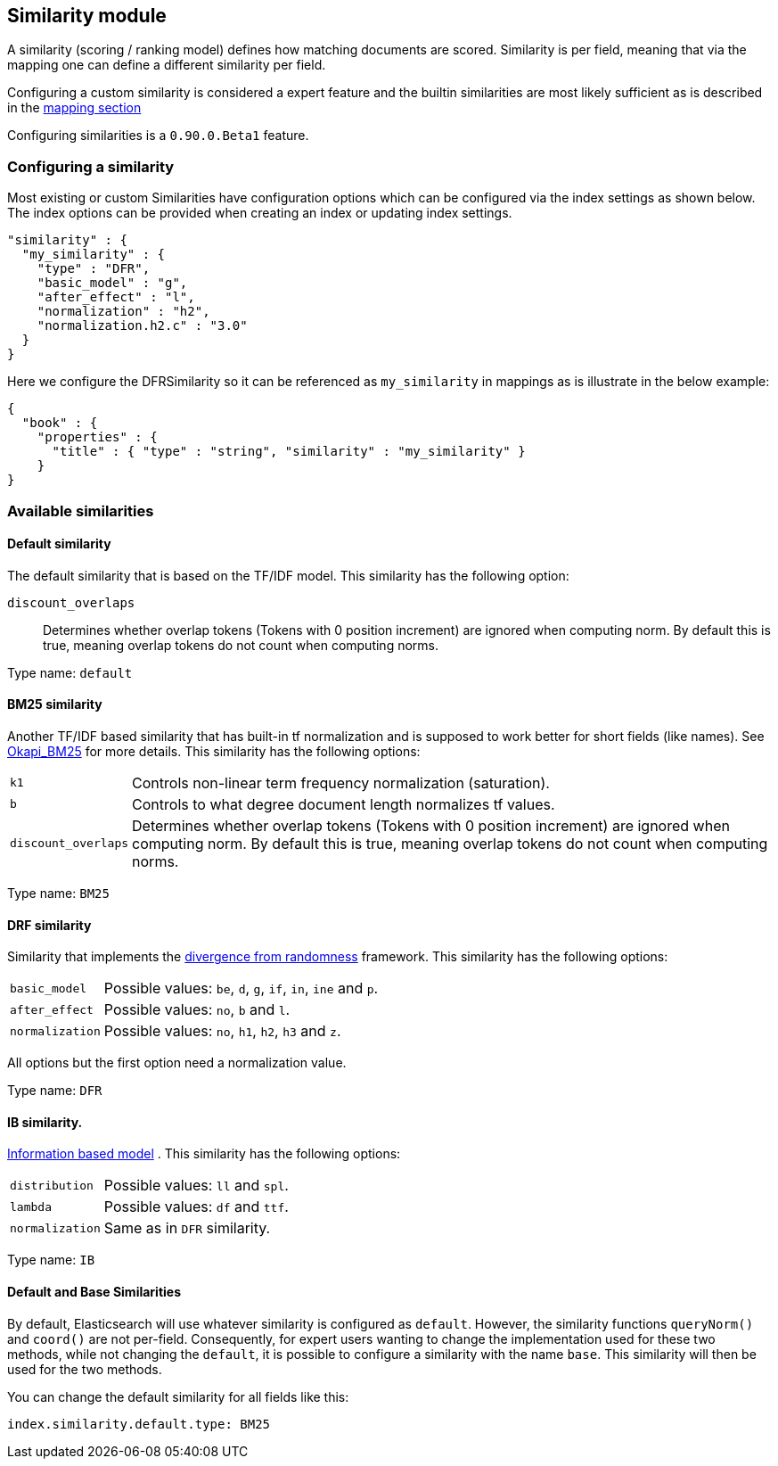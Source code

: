 [[index-modules-similarity]]
== Similarity module

A similarity (scoring / ranking model) defines how matching documents
are scored. Similarity is per field, meaning that via the mapping one
can define a different similarity per field.

Configuring a custom similarity is considered a expert feature and the
builtin similarities are most likely sufficient as is described in the
<<mapping-core-types,mapping section>>

Configuring similarities is a `0.90.0.Beta1` feature.

[float]
=== Configuring a similarity

Most existing or custom Similarities have configuration options which
can be configured via the index settings as shown below. The index
options can be provided when creating an index or updating index
settings.

[source,js]
--------------------------------------------------
"similarity" : {
  "my_similarity" : {
    "type" : "DFR",
    "basic_model" : "g",
    "after_effect" : "l",
    "normalization" : "h2",
    "normalization.h2.c" : "3.0"
  }
}
--------------------------------------------------

Here we configure the DFRSimilarity so it can be referenced as
`my_similarity` in mappings as is illustrate in the below example:

[source,js]
--------------------------------------------------
{
  "book" : {
    "properties" : {
      "title" : { "type" : "string", "similarity" : "my_similarity" }
    }
} 
--------------------------------------------------

[float]
=== Available similarities

[float]
==== Default similarity

The default similarity that is based on the TF/IDF model. This
similarity has the following option: 

`discount_overlaps`:: 
    Determines whether overlap tokens (Tokens with
    0 position increment) are ignored when computing norm. By default this
    is true, meaning overlap tokens do not count when computing norms.

Type name: `default`

[float]
==== BM25 similarity

Another TF/IDF based similarity that has built-in tf normalization and
is supposed to work better for short fields (like names). See
http://en.wikipedia.org/wiki/Okapi_BM25[Okapi_BM25] for more details.
This similarity has the following options:

[horizontal]
`k1`:: 
    Controls non-linear term frequency normalization
    (saturation). 

`b`:: 
    Controls to what degree document length normalizes tf values. 

`discount_overlaps`:: 
    Determines whether overlap tokens (Tokens with
    0 position increment) are ignored when computing norm. By default this
    is true, meaning overlap tokens do not count when computing norms.

Type name: `BM25`

[float]
==== DRF similarity

Similarity that implements the
http://lucene.apache.org/core/4_1_0/core/org/apache/lucene/search/similarities/DFRSimilarity.html[divergence
from randomness] framework. This similarity has the following options:

[horizontal]
`basic_model`:: 
    Possible values: `be`, `d`, `g`, `if`, `in`, `ine` and `p`. 

`after_effect`::
    Possible values: `no`, `b` and `l`. 

`normalization`:: 
    Possible values: `no`, `h1`, `h2`, `h3` and `z`.

All options but the first option need a normalization value.

Type name: `DFR`

[float]
==== IB similarity.

http://lucene.apache.org/core/4_1_0/core/org/apache/lucene/search/similarities/IBSimilarity.html[Information
based model] . This similarity has the following options:

[horizontal]
`distribution`::  Possible values: `ll` and `spl`. 
`lambda`::        Possible values: `df` and `ttf`. 
`normalization`:: Same as in `DFR` similarity.

Type name: `IB`

[float]
==== Default and Base Similarities

By default, Elasticsearch will use whatever similarity is configured as
`default`. However, the similarity functions `queryNorm()` and `coord()`
are not per-field. Consequently, for expert users wanting to change the
implementation used for these two methods, while not changing the
`default`, it is possible to configure a similarity with the name
`base`. This similarity will then be used for the two methods.

You can change the default similarity for all fields like this:

[source,js]
--------------------------------------------------
index.similarity.default.type: BM25
--------------------------------------------------
